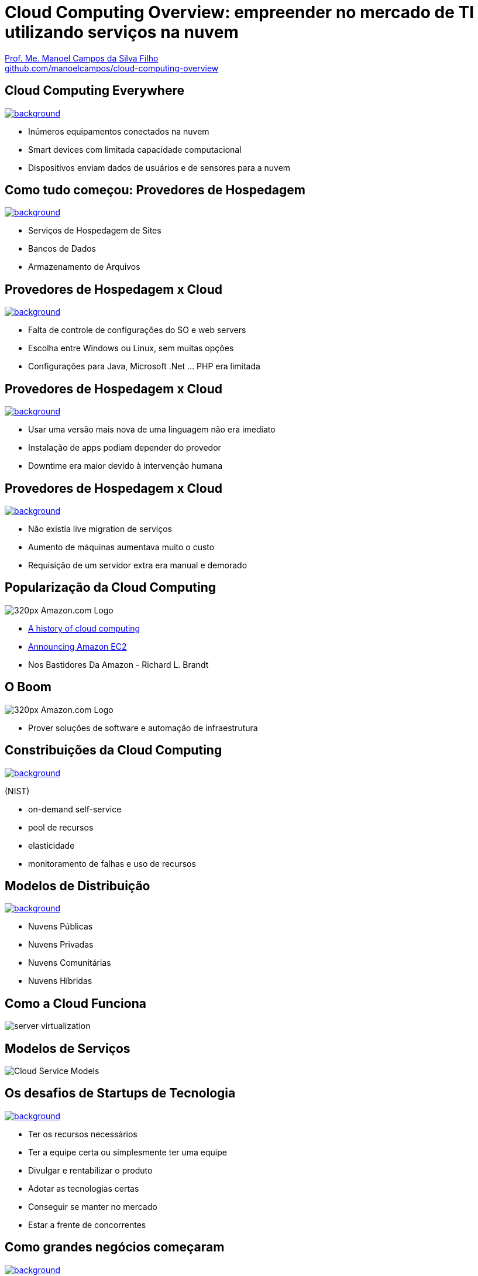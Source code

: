 :revealjsdir: reveal.js
:revealjs_slideNumber: true
:source-highlighter: highlightjs
:imagesdir: images
:allow-uri-read:
:safe: unsafe
:listing-caption: Listing
:revealjs_theme: white
:customcss: estilo.css

ifdef::env-github[]
:outfilesuffix: .adoc
:caution-caption: :fire:
:important-caption: :exclamation:
:note-caption: :paperclip:
:tip-caption: :bulb:
:warning-caption: :warning:
endif::[]

ifdef::env-github[]
== Introdução

Apresenta uma visão geral sobre computação em nuvem e como tirar proveito de tais serviços para empreender no mercado de desenvolvimento de sistemas web e mobile apps. A apresentaçao é escrita em http://asciidoctor.org[Asciidoc] e https://github.com/hakimel/reveal.js[Reveal.js] por meio do plugin https://github.com/asciidoctor/asciidoctor-reveal.js/[Asciidoctor Reveal.js].

Os slides podem ser acessados online http://manoelcampos.com/cloud-computing-overview/index.html[aqui].

== Compilar os slides

- Para instalar as dependências para poder compilar os slides execute `make install`.
- Para compilar os slides para HTML, execute `make` e um arquivo `index.html` será gerado na pasta atual.
endif::[]

= Cloud Computing Overview: empreender no mercado de TI utilizando serviços na nuvem

https://about.me/manoelcampos[Prof. Me. Manoel Campos da Silva Filho] +
link:https://github.com/manoelcampos/cloud-computing-overview[github.com/manoelcampos/cloud-computing-overview]

[[dark]]
== Cloud Computing Everywhere

image::network-782707.png[background, link="https://pixabay.com/en/network-iot-internet-of-things-782707/"]

[%step]
- Inúmeros equipamentos conectados na nuvem
- Smart devices com limitada capacidade computacional
- Dispositivos enviam dados de usuários e de sensores para a nuvem

// image::network-2402637.jpg[background, link="https://pixabay.com/en/network-server-system-2402637"]

// image::cloud-computing.png[background, link="http://www.nubit.es/5-competencias-necesarias-para-trabajar-en-seguridad-cloud/"]

[[dark]]
== Como tudo começou: Provedores de Hospedagem

// image::locaweb31.jpg[background, link=https://exame.abril.com.br/negocios/locaweb-compra-all-in-mail]
// image::datacenter.jpg[background, link=http://www.oregon-systems.com/data-center.php]
image::1400x600-datacenter.jpg[background, link=https://www.securitas.be/grote-bedrijven-overheid/kantoren/datacenters/]

[%step]
- Serviços de Hospedagem de Sites
- Bancos de Dados
- Armazenamento de Arquivos

[[dark]]
== Provedores de Hospedagem x Cloud

image::cloud_hosting.png[background, link=https://hostingfacts.com/different-types-of-web-hosting/]

[%step]
- Falta de controle de configurações do SO e web servers
- Escolha entre Windows ou Linux, sem muitas opções
- Configurações para Java, Microsoft .Net ... PHP era limitada

[[dark]]
== Provedores de Hospedagem x Cloud

image::cloud_hosting.png[background, link=https://hostingfacts.com/different-types-of-web-hosting/]

[%step]
- Usar uma versão mais nova de uma linguagem não era imediato
- Instalação de apps podiam depender do provedor
- Downtime era maior devido à intervenção humana

[[dark]]
== Provedores de Hospedagem x Cloud

image::cloud_hosting.png[background, link=https://hostingfacts.com/different-types-of-web-hosting/]

[%step]
- Não existia live migration de serviços
- Aumento de máquinas aumentava muito o custo
- Requisição de um servidor extra era manual e demorado

== Popularização da Cloud Computing

image::320px-Amazon.com-Logo.png[]

- http://www.computerweekly.com/feature/A-history-of-cloud-computing[A history of cloud computing]
- https://aws.amazon.com/about-aws/whats-new/2006/08/24/announcing-amazon-elastic-compute-cloud-amazon-ec2---beta/[Announcing Amazon EC2]
- Nos Bastidores Da Amazon - Richard L. Brandt


[[dark]]
== O Boom

image::320px-Amazon.com-Logo.png[]

[%step]
- Prover soluções de software e automação de infraestrutura

[[dark]]
== Constribuições da Cloud Computing

// image::innovation.jpg[background, link=https://www.bigspeak.com/top-10-innovation-speakers-thought-leaders/]

image::innovation1.jpg[background, link=http://www.newslettereuropean.eu/what-are-the-most-innovative-countries-in-the-eu/]

(NIST)

[%step]
- on-demand self-service
- pool de recursos
- elasticidade
- monitoramento de falhas e uso de recursos

== Modelos de Distribuição

image::stairway-to-heaven_vktwwsz6__F0000.png[background, link=https://www.videoblocks.com/video/stairway-to-heaven-r80kqgd/]

- Nuvens Públicas
- Nuvens Privadas
- Nuvens Comunitárias
- Nuvens Híbridas

== Como a Cloud Funciona

image::server_virtualization.png[]

== Modelos de Serviços
image::Cloud-Service-Models.png[]

[[dark]]
== Os desafios de Startups de Tecnologia

image::startup-photos.jpg[background, link=https://www.pexels.com/photo/startup-planning-notes-mac-book-7357/]

[%step]
- Ter os recursos necessários
- Ter a equipe certa ou simplesmente ter uma equipe
- Divulgar e rentabilizar o produto
- Adotar as tecnologias certas
- Conseguir se manter no mercado
- Estar a frente de concorrentes

[[dark]]
== Como grandes negócios começaram

image::Building-Company.jpg[background, link=https://homebuildingcompany.co.uk/starting-a-building-company-in-cheshire/]

[%step]
- Amazon
- EasyTaxi (https://www.infoq.com/br/presentations/easytaxi-escalando-um-app-e-uma-ideia-para-4-continentes[https://goo.gl/a258m5])

[[dark]]
== Como iniciar seu projeto na Cloud?

image::bankrupt.jpg[background, link=https://www.imoney.my/articles/fewer-malaysians-declare-bankrupt-new-amendments]

[%step]
- Sem custos inicias de implantação
- Custos crescendo de acordo com o crescimento do projeto

[[dark]]
== Amazon Web Services (AWS)

https://aws.amazon.com/products

image::aws-services.png[background, link=   https://aws.amazon.com/products]

[[dark]]
== aws.amazon.com

image::aws.png[background, link=https://www.techrepublic.com/article/amazon-web-services-the-smart-persons-guide/]

[%step]
- Amazon S3
- Amazon EC2
- Amazon RDS

== Auto Scaling

[%step]
- image:vertical-scaling-small.gif[width=200] +
- image:horizontal-scaling-small.gif[width=200]

== Elastic Load Balancing 

image::loadbalancer.gif[link=https://www.considerednormal.com/2015/03/project-load-balancing/, width=300]

== Elastic Beanstalk

image:ElasticBeanstalk.png[link=https://aws.amazon.com/pt/elasticbeanstalk/]

== CloudFormation

image::CloudFormation.png[link=https://aws.amazon.com/pt/cloudformation/]

[[dark]]
== AWS for Mobile Apps

image::aws-mobile-sdk.jpg[background, link=https://www.slideshare.net/AmazonWebServices/build-your-mobile-app-faster-with-aws-mobile-services]

[%step]
- Amazon Lambda: no server, no configuration, auto scaling, pay-as-you-go
- Amazon API Gateway
- Amazon Pinpoint / Amazon SNS

== AWS for Mobile Apps

image::machine-learning.png[background, link=https://www.toptal.com/machine-learning/machine-learning-theory-an-introductory-primer]

[%step]
- Machine Learning com Tensor Flow

== Serverless Architecture

image:serverless.jpg[]

== Serverless Architecture

image::aws-lambda-function.png[link=https://medium.freecodecamp.org/how-you-can-speed-up-serverless-development-by-simulating-aws-lambda-locally-41c61a60fbae]

[%step]
- Function as a Service (FaaS)
- Microservices 

== Como começar?


[%step]
- http://docs.aws.amazon.com
- https://www.qwiklabs.com
    * Hands-on Labs
    * On-demand, no seu próprio rítmo
    * Gooogle, Amazon e outras plataformas de Cloud

== AWS Educate

image::aws-educate.png[]

image::aws-educate-profiles.png[]

https://aws.amazon.com/pt/education/awseducate/

[[dark]]
== AWS Free Tier

image::its-free.jpg[background, link=http://miamipayrollcenter.com/human-resources-news-updates/promo/free/]

https://aws.amazon.com/pt/free/

[[dark]]
== AWS Startups

image::startups-skyline.jpg[background, link=https://aws.amazon.com/pt/startups/]

https://aws.amazon.com/pt/startups/

== !

image::last-words-2.jpg[background, link=https://georgesjournal.net/2012/12/01/final-words/]

[%step]
- Facilidade para desenvolver e disponibilizar apps
- Total automatização: fim das tarefas repetitivas
- Infraestrutura programável
- Nem só desenvolvedores precisam utilizar programação
- Os custos do seu negócio podem começar de zero ao infinito

== !

image::thanks.jpg[background, link=http://www.mastiduniya.com/15-best-thank-you-images-for-whatsapp-to-wish/]

== Virtualização vs Conteinerização

image::virtualization-vs-containers-redhat.png[link=https://www.redhat.com/pt-br/topics/containers/whats-a-linux-container, title=https://www.redhat.com/pt-br/topics/containers/whats-a-linux-container]

- VM é mais pesada que container
- Tem-se um OS para cada VM, além de um hypervisor para controlar as VMs
- Um OS em cada VM aumenta o overhead mas dá mais flexibilidade: pode-se ter um OS diferente em cada VM e não necessariamente o OS da máquina Host tem que ser o mesmo das VMs
- Conteiner é muito mais leve, mas não há um isolamento tão grande como usando VMs (o que pode trazer problemas de segurança)
- Por serem mais leves, conteiners permitem diminuir a sobrecarga de recursos computacionais (como RAM e CPU), permitindo que mais clientes possam usufruir de uma mesma máquina física.
- Conteiners são dependentes do sistema operacional da máquina física: Windows Containers ou Linux Containers.
